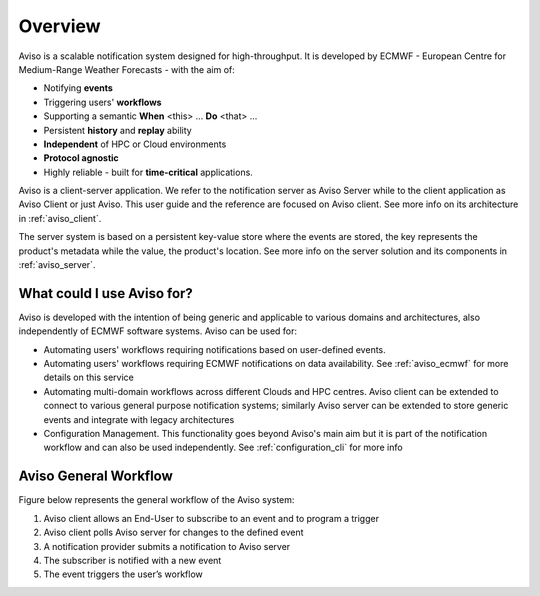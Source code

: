 .. _overview:

Overview
========

Aviso is a scalable notification system designed for high-throughput. It is developed by ECMWF - European Centre for Medium-Range Weather Forecasts - with the aim of:

* Notifying **events**
* Triggering users' **workflows**
* Supporting a semantic **When** <this> … **Do** <that> …
* Persistent **history** and **replay** ability
* **Independent** of HPC or Cloud environments
* **Protocol agnostic**
* Highly reliable - built for **time-critical** applications.

Aviso is a client-server application. We refer to the notification server as Aviso Server while to the client application as Aviso Client or just Aviso. 
This user guide and the reference are focused on Aviso client. See more info on its architecture in :ref:`aviso_client`.

The server system is based on a persistent key-value store where the events are stored, the key represents the product's metadata while the value, the product's location.
See more info on the server solution and its components in :ref:`aviso_server`.


What could I use Aviso for?
---------------------------

Aviso is developed with the intention of being generic and applicable to various domains and architectures, 
also independently of ECMWF software systems.
Aviso can be used for:

* Automating users' workflows requiring notifications based on user-defined events.
* Automating users' workflows requiring ECMWF notifications on data availability. See :ref:`aviso_ecmwf` for more details on this service
* Automating multi-domain workflows across different Clouds and HPC centres. Aviso client can be extended to connect to various general purpose notification systems; similarly 
  Aviso server can be extended to store generic events and integrate with legacy architectures
* Configuration Management. This functionality goes beyond Aviso's main aim but it is part of the notification workflow and can also be used independently. See :ref:`configuration_cli` for more info


Aviso General Workflow
----------------

Figure below represents the general workflow of the Aviso system:

1. Aviso client allows an End-User to subscribe to an event and to program a trigger
2. Aviso client polls Aviso server for changes to the defined event
3. A notification provider submits a notification to Aviso server
4. The subscriber is notified with a new event
5. The event triggers the user’s workflow


.. image:: ../_static/workflow.png
   :width: 50%
   :align: center
